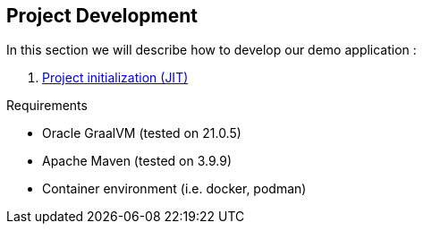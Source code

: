 [#part-1-project-development]
== Project Development

In this section we will describe how to develop our demo application :

. xref:#step-01-project-creation[Project initialization (JIT)]

Requirements

- Oracle GraalVM (tested on 21.0.5)
- Apache Maven (tested on 3.9.9)
- Container environment (i.e. docker, podman)